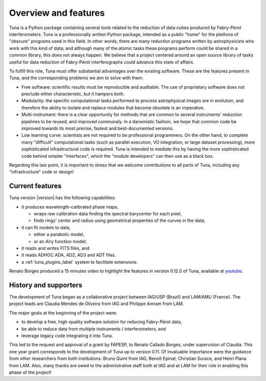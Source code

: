 .. _overview_label:

Overview and features
=====================

Tuna is a Python package containing several tools related to the reduction of data cubes produced by Fabry-Pérot interferometers. Tuna is a professionally written Python package, intended as a public "home" for the plethora of "obscure" programs used in this field. In other words, there are many reduction programs written by astrophysicists who work with this kind of data; and although many of the atomic tasks these programs perform could be shared in a common library, this does not always happen. We believe that a project centered around an open source library of tasks useful for data reduction of Fabry-Pérot interferographs could advance this state of affairs.

To fulfill this role, Tuna must offer substantial advantages over the existing software. These are the features present in Tuna, and the corresponding problems we aim to solve with them:

* Free software: scientific results must be reproducible and auditable. The use of proprietary software does not preclude either characteristic, but it hampers both.
* Modularity: the specific computational tasks performed to process astrophysical images are in evolution, and therefore the ability to isolate and replace modules that become obsolete is an imperative.
* Multi-instrument: there is a clear opportunity for methods that are common to several instruments' reduction pipelines to be reused, and improved communaly. In a darwinistic fashion, we hope that common code be improved towards its most precise, fastest and best-documented versions.
* Low learning curve: scientists are not required to be professional programmers. On the other hand, to complete many "difficult" computational tasks (such as parallel execution, VO integration, or large dataset processing), more sophisticated infrastructural code is required. Tuna is intended to mediate this by having the more sophisticated code behind simpler "interfaces", which the "module developers" can then use as a black box.

Regarding this last point, it is important to stress that we welcome contributions to all parts of Tuna, including any "infrastructure" code or design!

Current features
----------------

Tuna version |version| has the following capabilities:

* it produces wavelength-calibrated phase maps,
  
  * wraps raw calibration data finding the spectral barycenter for each pixel,
  * finds rings' center and radius using geometrical properties of the curves in the data;
    
* it can fit models to data,
  
  * either a parabolic model,
  * or an Airy function model;
    
* it reads and writes FITS files, and
* it reads ADHOC ADA, AD2, AD3 and ADT files.

* a :ref:`tuna_plugins_label` system to facilitate extensions.

Renato Borges produced a 15 minutes video to highlight the features in version 0.12.0 of Tuna, available at `youtube <https://www.youtube.com/watch?v=Z4adUESjiMs>`_.
  
History and supporters
----------------------

The development of Tuna began as a collaborative project between IAG/USP (Brazil) and LAM/AMU (France). The project leads are Claudia Mendes de Oliveira from IAG and Philippe Amram from LAM. 

The major goals at the beginning of the project were:

* to develop a free, high-quality software solution for reducing Fabry-Pérot data,
* be able to reduce data from multiple instruments / interferometers, and
* leverage legacy code integrating it into Tuna.

This led to the request and approval of a grant by FAPESP, to Renato Callado Borges, under supervision of Claudia. This one year grant corresponds to the development of Tuna up to version 0.11. Of invaluable importance were the guidance from other researchers from both institutions: Bruno Quint from IAG, Benoît Epinat, Christian Surace, and Henri Plana from LAM. Also, many thanks are owed to the administrative staff both at IAG and at LAM for their role in enabling this phase of the project!
